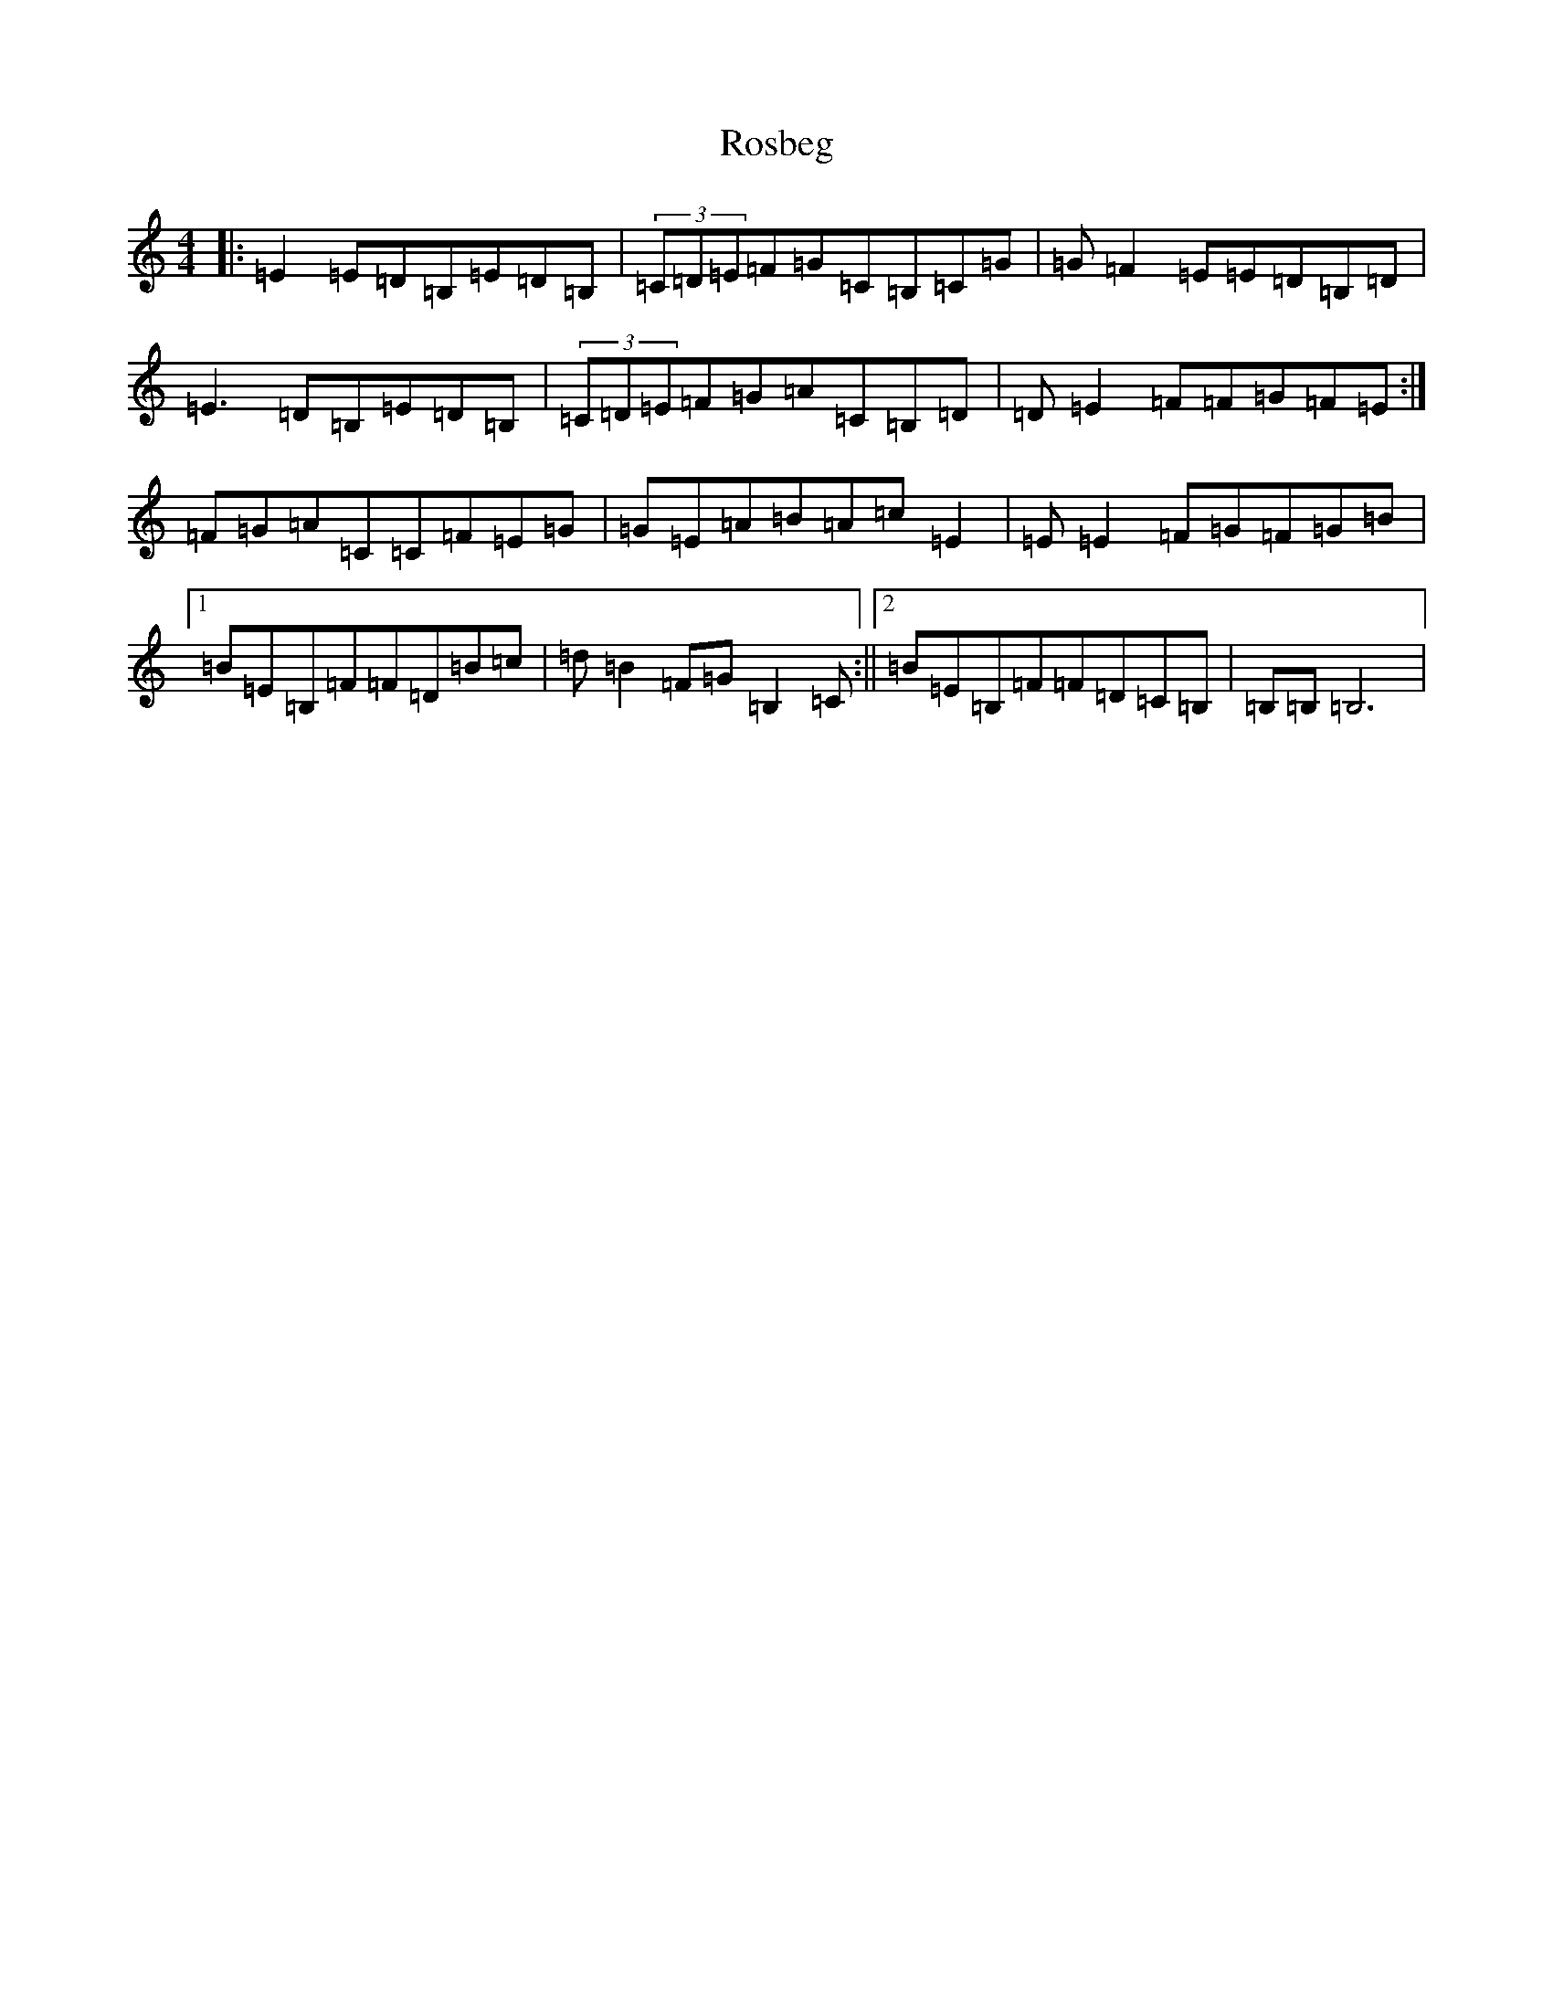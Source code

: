 X: 18510
T: Rosbeg
S: https://thesession.org/tunes/2304#setting15670
Z: G Major
R: reel
M: 4/4
L: 1/8
K: C Major
|:=E2=E=D=B,=E=D=B,|(3=C=D=E=F=G=C=B,=C=G|=G=F2=E=E=D=B,=D|=E3=D=B,=E=D=B,|(3=C=D=E=F=G=A=C=B,=D|=D=E2=F=F=G=F=E:|=F=G=A=C=C=F=E=G|=G=E=A=B=A=c=E2|=E=E2=F=G=F=G=B|1=B=E=B,=F=F=D=B=c|=d=B2=F=G=B,2=C:||2=B=E=B,=F=F=D=C=B,|=B,=B,=B,6|